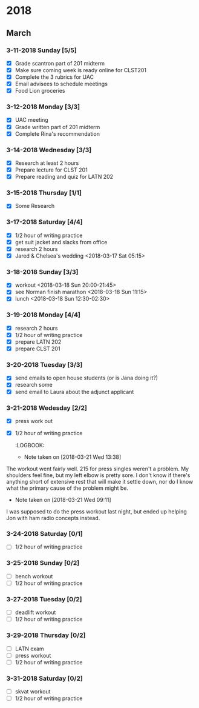 #+STARTUP: hidestars

* 2018
** March
*** 3-11-2018 Sunday [5/5]
    - [X] Grade scantron part of 201 midterm
    - [X] Make sure coming week is ready online for CLST201
    - [X] Complete the 3 rubrics for UAC
    - [X] Email advisees to schedule meetings
    - [X] Food Lion groceries
*** 3-12-2018 Monday [3/3]
    - [X] UAC meeting
    - [X] Grade written part of 201 midterm
    - [X] Complete Rina's recommendation
*** 3-14-2018 Wednesday [3/3]
    - [X] Research at least 2 hours
    - [X] Prepare lecture for CLST 201
    - [X] Prepare reading and quiz for LATN 202
*** 3-15-2018 Thursday [1/1]
    - [X] Some Research
*** 3-17-2018 Saturday [4/4]
    - [X] 1/2 hour of writing practice
    - [X] get suit jacket and slacks from office
    - [X] research 2 hours
    - [X] Jared & Chelsea's wedding <2018-03-17 Sat 05:15> 
*** 3-18-2018 Sunday [3/3]
    - [X] workout <2018-03-18 Sun 20:00-21:45>
    - [X] see Norman finish marathon <2018-03-18 Sun 11:15>
    - [X] lunch <2018-03-18 Sun 12:30-02:30>
*** 3-19-2018 Monday [4/4]
    - [X] research 2 hours
    - [X] 1/2 hour of writing practice
    - [X] prepare LATN 202
    - [X] prepare CLST 201
*** 3-20-2018 Tuesday [3/3]
    - [X] send emails to open house students (or is Jana doing it?)
    - [X] research some
    - [X] send email to Laura about the adjunct applicant
*** 3-21-2018 Wedesday [2/2]
    - [X] press work out
    - [X] 1/2 hour of writing practice
      :LOGBOOK:
      - Note taken on [2018-03-21 Wed 13:38] \\
	The workout went fairly well. 215 for press singles weren't a 
        problem. My shoulders feel fine, but my left elbow is pretty
        sore. I don't know if there's anything short of extensive rest
        that will make it settle down, nor do I know what the primary
        cause of the problem might be.
      - Note taken on [2018-03-21 Wed 09:11] \\
	I was supposed to do the press workout last night, but ended up helping
	Jon with ham radio concepts instead.
      :END:
*** 3-22-2018 Thursday [2/2]
    - [X] prepare CLST 201 lecture for today
    - [X] get CLST201 questions for next week up on Scholar
*** 3-23-2018 Friday [3/3]
    - [X] skvat workout
    - [X] haircut
    - [X] 1/2 hour of writing practice
      :LOGBOOK:
      - Note taken on [2018-03-24 Sat 10:37] \\
	Skvats went pretty well. I had doubles and only the last
	set was really grindy. DB rows with 60 lbs. are getting
	heavy, and curls with 15 lbs. were QUITE hard.
      - Note taken on [2018-03-23 Fri 09:52] \\
	Moved skvat workout from yesterday to today. The plan
	now is to workoug Fri-Sun-Tues-Thurs-Sat.
      :END:
*** 3-24-2018 Saturday [0/1]
    - [ ] 1/2 hour of writing practice
*** 3-25-2018 Sunday [0/2]
    - [ ] bench workout
    - [ ] 1/2 hour of writing practice
*** 3-27-2018 Tuesday [0/2]
    - [ ] deadlift workout
    - [ ] 1/2 hour of writing practice
*** 3-29-2018 Thursday [0/2]
    - [ ] LATN exam
    - [ ] press workout
    - [ ] 1/2 hour of writing practice
*** 3-31-2018 Saturday [0/2]
    - [ ] skvat workout
    - [ ] 1/2 hour of writing practice
